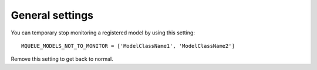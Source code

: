 General settings
^^^^^^^^^^^^^^^^

.. highlight:: python

You can temporary stop monitoring a registered model by using this setting:

::

   MQUEUE_MODELS_NOT_TO_MONITOR = ['ModelClassName1', 'ModelClassName2']

Remove this setting to get back to normal.

